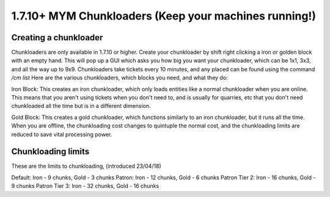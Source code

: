 +++++++++++++++++
1.7.10+ MYM Chunkloaders (Keep your machines running!)
+++++++++++++++++

Creating a chunkloader
============
Chunkloaders are only available in 1.7.10 or higher. Create your chunkloader by shift right clicking a iron or golden block with an empty hand. This will pop up a GUI which asks you how big you want your chunkloader, which can be 1x1, 3x3, and all the way up to 9x9. Chunkloaders take tickets every 10 minutes, and any placed can be found using the command `/cm list` Here are the various chunkloaders, which blocks you need, and what they do:

Iron Block: This creates an iron chunkloader, which only loads entities like a normal chunkloader when you are online. This means that you aren't using tickets when you don't need to, and is usually for quarries, etc that you don't need chunkloaded all the time but is in a different dimension. 

Gold Block: This creates a gold chunkloader, which functions similarly to an iron chunkloader, but it runs all the time. When you are offline, the chunkloading cost changes to quintuple the normal cost, and the chunkloading limits are reduced to save vital processing power.

Chunkloading limits
============

These are the limits to chunkloading, (introduced 23/04/18)

Default: Iron - 9 chunks, Gold - 3 chunks
Patron: Iron - 12 chunks, Gold - 6 chunks
Patron Tier 2: Iron - 16 chunks, Gold - 9 chunks 
Patron Tier 3: Iron - 32 chunks, Gold - 16 chunks
